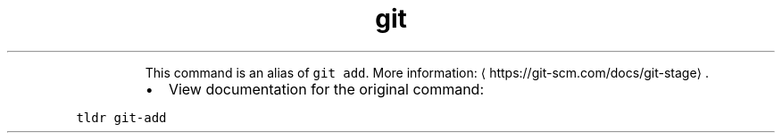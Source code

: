 .TH git stage
.PP
.RS
This command is an alias of \fB\fCgit add\fR\&.
More information: \[la]https://git-scm.com/docs/git-stage\[ra]\&.
.RE
.RS
.IP \(bu 2
View documentation for the original command:
.RE
.PP
\fB\fCtldr git\-add\fR
